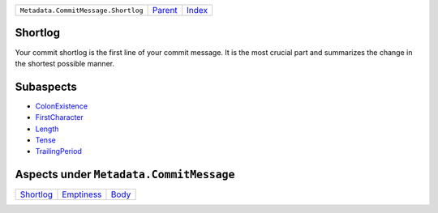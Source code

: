 +-------------------------------------+-----------------+--------------+
| ``Metadata.CommitMessage.Shortlog`` | `Parent <..>`_  | `Index </>`_ |
+-------------------------------------+-----------------+--------------+

Shortlog
========
Your commit shortlog is the first line of your commit message. It is
the most crucial part and summarizes the change in the shortest possible
manner.

Subaspects
==========

* `ColonExistence <ColonExistence>`_
* `FirstCharacter <FirstCharacter>`_
* `Length <Length>`_
* `Tense <Tense>`_
* `TrailingPeriod <TrailingPeriod>`_
Aspects under ``Metadata.CommitMessage``
=========================================

+---------------------------+-----------------------------+-------------------+
| `Shortlog <../Shortlog>`_ | `Emptiness <../Emptiness>`_ | `Body <../Body>`_ |
+---------------------------+-----------------------------+-------------------+

